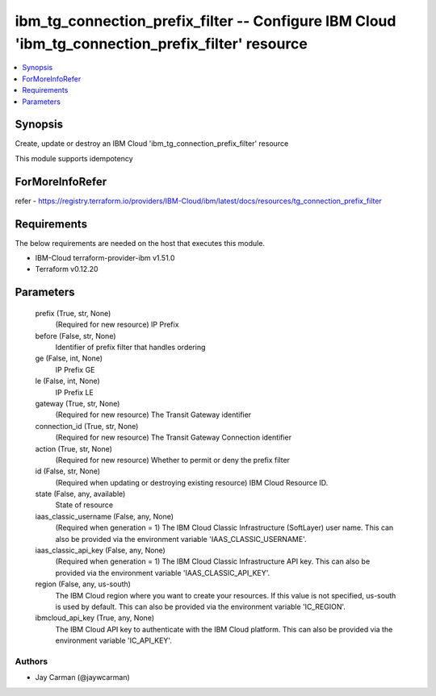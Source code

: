 
ibm_tg_connection_prefix_filter -- Configure IBM Cloud 'ibm_tg_connection_prefix_filter' resource
=================================================================================================

.. contents::
   :local:
   :depth: 1


Synopsis
--------

Create, update or destroy an IBM Cloud 'ibm_tg_connection_prefix_filter' resource

This module supports idempotency


ForMoreInfoRefer
----------------
refer - https://registry.terraform.io/providers/IBM-Cloud/ibm/latest/docs/resources/tg_connection_prefix_filter

Requirements
------------
The below requirements are needed on the host that executes this module.

- IBM-Cloud terraform-provider-ibm v1.51.0
- Terraform v0.12.20



Parameters
----------

  prefix (True, str, None)
    (Required for new resource) IP Prefix


  before (False, str, None)
    Identifier of prefix filter that handles ordering


  ge (False, int, None)
    IP Prefix GE


  le (False, int, None)
    IP Prefix LE


  gateway (True, str, None)
    (Required for new resource) The Transit Gateway identifier


  connection_id (True, str, None)
    (Required for new resource) The Transit Gateway Connection identifier


  action (True, str, None)
    (Required for new resource) Whether to permit or deny the prefix filter


  id (False, str, None)
    (Required when updating or destroying existing resource) IBM Cloud Resource ID.


  state (False, any, available)
    State of resource


  iaas_classic_username (False, any, None)
    (Required when generation = 1) The IBM Cloud Classic Infrastructure (SoftLayer) user name. This can also be provided via the environment variable 'IAAS_CLASSIC_USERNAME'.


  iaas_classic_api_key (False, any, None)
    (Required when generation = 1) The IBM Cloud Classic Infrastructure API key. This can also be provided via the environment variable 'IAAS_CLASSIC_API_KEY'.


  region (False, any, us-south)
    The IBM Cloud region where you want to create your resources. If this value is not specified, us-south is used by default. This can also be provided via the environment variable 'IC_REGION'.


  ibmcloud_api_key (True, any, None)
    The IBM Cloud API key to authenticate with the IBM Cloud platform. This can also be provided via the environment variable 'IC_API_KEY'.













Authors
~~~~~~~

- Jay Carman (@jaywcarman)

